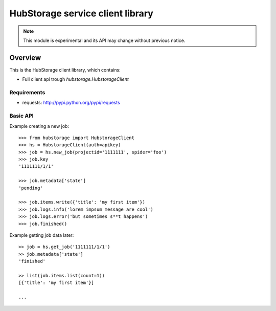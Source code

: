 =================================
HubStorage service client library
=================================

.. image:: https://badge.fury.io/py/hubstorage.png
   :target: http://badge.fury.io/py/hubstorage

.. image:: https://secure.travis-ci.org/scrapinghub/python-hubstorage.png?branch=master
   :target: http://travis-ci.org/scrapinghub/python-hubstorage

.. note:: This module is experimental and its API may change without previous
   notice.

Overview
========

This is the HubStorage client library, which contains:

* Full client api trough `hubstorage.HubstorageClient`

Requirements
------------

* requests: http://pypi.python.org/pypi/requests

Basic API
---------

Example creating a new job::

    >>> from hubstorage import HubstorageClient
    >>> hs = HubstorageClient(auth=apikey)
    >>> job = hs.new_job(projectid='1111111', spider='foo')
    >>> job.key
    '1111111/1/1'

    >>> job.metadata['state']
    'pending'

    >>> job.items.write({'title': 'my first item'})
    >>> job.logs.info('lorem impsum message are cool')
    >>> job.logs.error('but sometimes s**t happens')
    >>> job.finished()

Example getting job data later::

    >> job = hs.get_job('1111111/1/1')
    >> job.metadata['state']
    'finished'

    >> list(job.items.list(count=1))
    [{'title': 'my first item'}]

    ...

